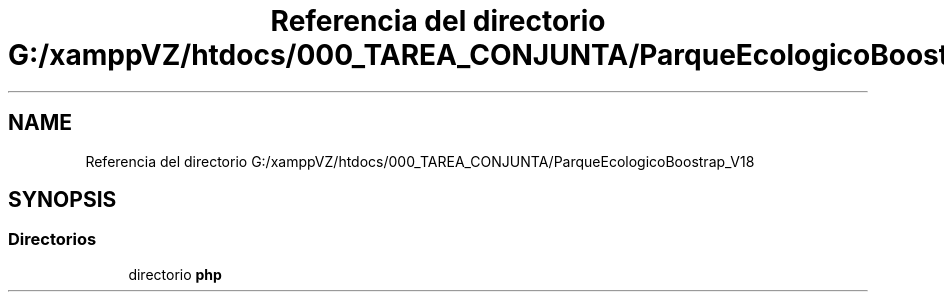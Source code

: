 .TH "Referencia del directorio G:/xamppVZ/htdocs/000_TAREA_CONJUNTA/ParqueEcologicoBoostrap_V18" 3 "Viernes, 20 de Mayo de 2022" "Version V18" "Parque Ecológico" \" -*- nroff -*-
.ad l
.nh
.SH NAME
Referencia del directorio G:/xamppVZ/htdocs/000_TAREA_CONJUNTA/ParqueEcologicoBoostrap_V18
.SH SYNOPSIS
.br
.PP
.SS "Directorios"

.in +1c
.ti -1c
.RI "directorio \fBphp\fP"
.br
.in -1c
